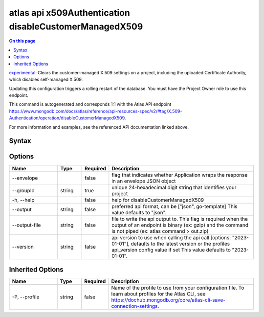 .. _atlas-api-x509Authentication-disableCustomerManagedX509:

=======================================================
atlas api x509Authentication disableCustomerManagedX509
=======================================================

.. default-domain:: mongodb

.. contents:: On this page
   :local:
   :backlinks: none
   :depth: 1
   :class: singlecol

`experimental <https://www.mongodb.com/docs/atlas/cli/current/command/atlas-api/>`_: Clears the customer-managed X.509 settings on a project, including the uploaded Certificate Authority, which disables self-managed X.509.

Updating this configuration triggers a rolling restart of the database. You must have the Project Owner role to use this endpoint.

This command is autogenerated and corresponds 1:1 with the Atlas API endpoint https://www.mongodb.com/docs/atlas/reference/api-resources-spec/v2/#tag/X.509-Authentication/operation/disableCustomerManagedX509.

For more information and examples, see the referenced API documentation linked above.

Syntax
------

.. code-block::
   :caption: Command Syntax

   atlas api x509Authentication disableCustomerManagedX509 [options]

.. Code end marker, please don't delete this comment

Options
-------

.. list-table::
   :header-rows: 1
   :widths: 20 10 10 60

   * - Name
     - Type
     - Required
     - Description
   * - --envelope
     - 
     - false
     - flag that indicates whether Application wraps the response in an envelope JSON object
   * - --groupId
     - string
     - true
     - unique 24-hexadecimal digit string that identifies your project
   * - -h, --help
     - 
     - false
     - help for disableCustomerManagedX509
   * - --output
     - string
     - false
     - preferred api format, can be ["json", go-template] This value defaults to "json".
   * - --output-file
     - string
     - false
     - file to write the api output to. This flag is required when the output of an endpoint is binary (ex: gzip) and the command is not piped (ex: atlas command > out.zip)
   * - --version
     - string
     - false
     - api version to use when calling the api call [options: "2023-01-01"], defaults to the latest version or the profiles api_version config value if set This value defaults to "2023-01-01".

Inherited Options
-----------------

.. list-table::
   :header-rows: 1
   :widths: 20 10 10 60

   * - Name
     - Type
     - Required
     - Description
   * - -P, --profile
     - string
     - false
     - Name of the profile to use from your configuration file. To learn about profiles for the Atlas CLI, see https://dochub.mongodb.org/core/atlas-cli-save-connection-settings.

